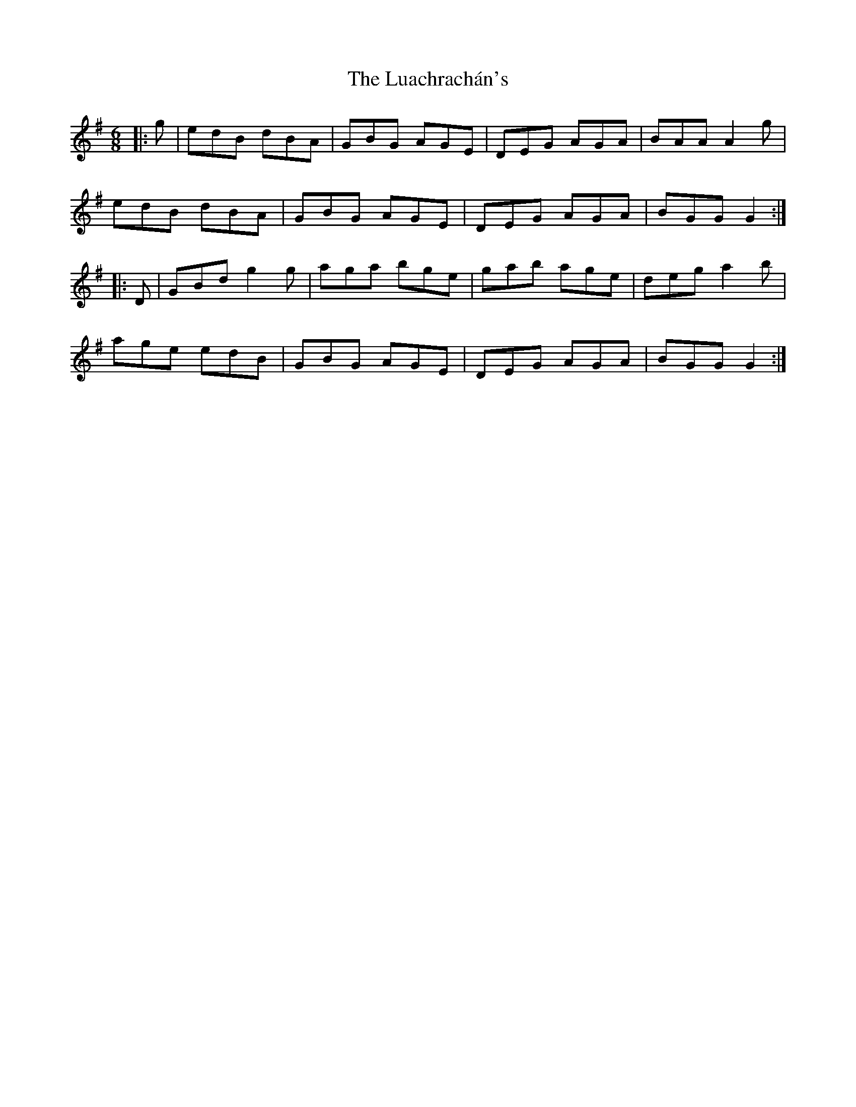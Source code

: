 X: 24436
T: Luachrachán's, The
R: jig
M: 6/8
K: Gmajor
|:g|edB dBA|GBG AGE|DEG AGA|BAA A2 g|
edB dBA|GBG AGE|DEG AGA|BGG G2:|
|:D|GBd g2 g|aga bge|gab age|deg a2 b|
age edB|GBG AGE|DEG AGA|BGG G2:|

